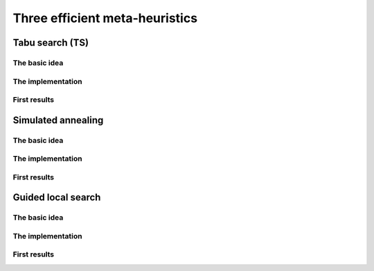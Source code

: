 
..  _metaheuristics_examples:

Three efficient meta-heuristics
----------------------------------------

..  only:: draft
  
    Lots of 
    meta-heuristics are based on local search: they start with an initial solution and improve it
    little by little. Among them, we present three well-known meta-heurisitics:
    
    * **Tabu Search**: one of the most efficient meta-heuristic on the market!
    
    * **Simulated Annealing**: one of the first available meta-heuristic.
    
    * **Guided Local Search**: well suited for some problems like routing problems.
    
    We don't want to enter a war about what meta-heuristic is best and who invented it. Let's say that meta-heuristics
    
    - are quite new: the first ones date from the 1960s;
    - are not very well understood: why are some efficient for some problems and not for others?;
    - are somehow all related to each others: you can express one meta-heuristic with another;
    - have their efficiency strongly related to the quality of the code and the knowledge of the problem:
      a good or bad implementations of the same algorithm can give suprisingly completely different behaviours and 
      the more knowledge about the problem you can use to (cleverly) adapt the meta-heuristic, the better;
    - are often based on very simple ideas.
    
    One could write books on meta-heuristics and indeed lots of books, articles, reports have been written. There are 
    even scientific communities that only sware by this or this meta-heuristic and each meta-heuristic comes with its 
    own vocabulary [#funny_metaheuristic_names]_. In this manual, we only can 
    scratch the surface of this fascinating subject.
    
    ..  [#funny_metaheuristic_names]  In order to "sell" your (meta-)heuristic to the scientific community, 
                                      it is also good to give it a *snappy* name.
                                      We don't resist to name a few: *artificial bee colony algorithm*, *honey-bee mating optimization*, 
                                      *intelligent water drops*, *firefly algorithm*, *monkey search*, 
                                      *league championship algorithm*, *cuckoo search*, *virus optimization algorithm*, 
                                      *galaxy-based search algorithm*, ... and our favorite: the *imperialist competitive algorithm*.
                                  
    In *or-tools*, we implement meta-heuristics with ``SearchMonitor``\s 
    (see the section :ref:`hood_metaheuristics`)
    and ``LocalSearch`` ``DecisionBuilder``\s. This is quite "natural" as ``SearchMonitor``\s allow to... *monitor* the
    search.
    
    Basic versions of *Tabu Search*, *Simulated Annealing* and *Guided Local Search*
    are implemented by specialized ``SearchMonitor``\s: ``Metaheuristic``\s.
    
    ..  warning:: 

        The ``Metaheuristic`` class only deals with ``IntVar``\s!
    

..  only:: draft

    We devote the next three sections to each of three these meta-heuristics and our 
    basic implementation.


..  _tabu:

Tabu search (TS)
^^^^^^^^^^^^^^^^^^^^^^^^^^^^^^^

..  only:: draft

    This meta-heuristic was invented in the eighties and has been quite successful to produce very good solutions for most 
    of the challenging problems. We propose a basic implementation and try to solve the job-shop problem.
    
    
The basic idea
""""""""""""""""""""

..  only:: draft

    The basic idea is to avoid
    being trapped in a local optimum by making some *features* of a solution *tabu*:
    we don't want to produce any solution for a certain period of time that possess these features. 
    This period of time is called a **tenure**. If we choose these features well, not only do we have the guarantee 
    that we will not produce the best local optimum again but we might get out of the vicinity of this best local 
    optimum and explore more promising neighborhoods. Figure XXX illustrates this.


..  only:: draft

    If you want to know more about TS, the classical book by Glover and Laguna [Glover1997]_ is still a good reference. To have 
    a more updated account on this topic, search the internet: there are plenty of documents about TS. 

    ..  [Glover1997] Glover, Fred and Laguna, Manuel. *Tabu Search*, Kluwer Academic Publishers, 1997.

The implementation
""""""""""""""""""""

..  only:: draft

First results
""""""""""""""""""""

..  only:: draft


..  _simulated_annealing:

Simulated annealing
^^^^^^^^^^^^^^^^^^^^^^^^^^^^^^^

The basic idea
""""""""""""""""""""

..  only:: draft

The implementation
""""""""""""""""""""

..  only:: draft

First results
""""""""""""""""""""

..  only:: draft


..  _guided_local_search:

Guided local search
^^^^^^^^^^^^^^^^^^^^^^^^^

The basic idea
""""""""""""""""""""

..  only:: draft


The implementation
""""""""""""""""""""

..  only:: draft

First results
""""""""""""""""""""

..  only:: draft



..  only:: final

    ..  raw:: html
        
        <br><br><br><br><br><br><br><br><br><br><br><br><br><br><br><br><br><br><br><br><br><br><br><br><br><br><br>
        <br><br><br><br><br><br><br><br><br><br><br><br><br><br><br><br><br><br><br><br><br><br><br><br><br><br><br>

